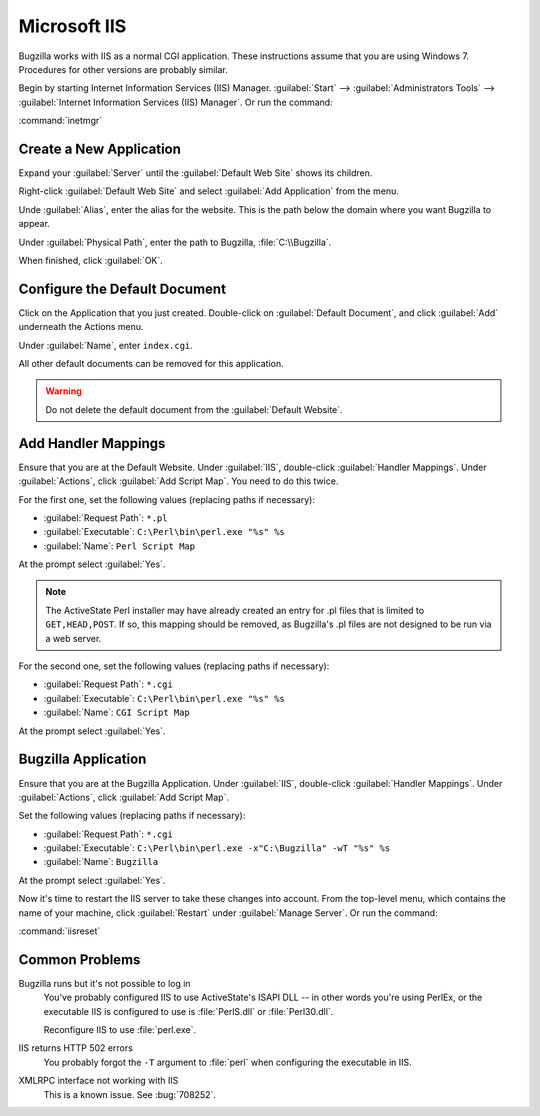 .. _iis:

Microsoft IIS
#############

Bugzilla works with IIS as a normal CGI application. These instructions assume
that you are using Windows 7. Procedures for other versions are probably similar.

Begin by starting Internet Information Services (IIS) Manager.
:guilabel:`Start` --> :guilabel:`Administrators Tools` -->
:guilabel:`Internet Information Services (IIS) Manager`. Or run the command:

:command:`inetmgr`

Create a New Application
========================

Expand your :guilabel:`Server` until the :guilabel:`Default Web Site` shows
its children.

Right-click :guilabel:`Default Web Site` and select
:guilabel:`Add Application` from the menu.

Unde :guilabel:`Alias`, enter the alias for the website. This is the path
below the domain where you want Bugzilla to appear.

Under :guilabel:`Physical Path`, enter the path to Bugzilla,
:file:`C:\\Bugzilla`.

When finished, click :guilabel:`OK`.

Configure the Default Document
==============================

Click on the Application that you just created. Double-click on
:guilabel:`Default Document`, and click :guilabel:`Add` underneath the
Actions menu.

Under :guilabel:`Name`, enter ``index.cgi``.

All other default documents can be removed for this application.

.. warning:: Do not delete the default document from the :guilabel:`Default Website`.

Add Handler Mappings
====================

Ensure that you are at the Default Website. Under :guilabel:`IIS`,
double-click :guilabel:`Handler Mappings`. Under :guilabel:`Actions`, click
:guilabel:`Add Script Map`. You need to do this twice.

For the first one, set the following values (replacing paths if necessary):

* :guilabel:`Request Path`: ``*.pl``
* :guilabel:`Executable`: ``C:\Perl\bin\perl.exe "%s" %s``
* :guilabel:`Name`: ``Perl Script Map``

At the prompt select :guilabel:`Yes`.

.. note:: The ActiveState Perl installer may have already created an entry for
   .pl files that is limited to ``GET,HEAD,POST``. If so, this mapping should
   be removed, as Bugzilla's .pl files are not designed to be run via a web
   server.

For the second one, set the following values (replacing paths if necessary):

* :guilabel:`Request Path`: ``*.cgi``
* :guilabel:`Executable`: ``C:\Perl\bin\perl.exe "%s" %s``
* :guilabel:`Name`: ``CGI Script Map``

At the prompt select :guilabel:`Yes`.

Bugzilla Application
====================

Ensure that you are at the Bugzilla Application. Under :guilabel:`IIS`,
double-click :guilabel:`Handler Mappings`. Under :guilabel:`Actions`, click
:guilabel:`Add Script Map`.

Set the following values (replacing paths if necessary):

* :guilabel:`Request Path`: ``*.cgi``
* :guilabel:`Executable`: ``C:\Perl\bin\perl.exe -x"C:\Bugzilla" -wT "%s" %s``
* :guilabel:`Name`: ``Bugzilla``

At the prompt select :guilabel:`Yes`.

Now it's time to restart the IIS server to take these changes into account.
From the top-level menu, which contains the name of your machine, click
:guilabel:`Restart` under :guilabel:`Manage Server`. Or run the command:

:command:`iisreset`

Common Problems
===============

Bugzilla runs but it's not possible to log in
  You've probably configured IIS to use ActiveState's ISAPI DLL -- in other
  words you're using PerlEx, or the executable IIS is configured to use is
  :file:`PerlS.dll` or :file:`Perl30.dll`.

  Reconfigure IIS to use :file:`perl.exe`.

IIS returns HTTP 502 errors
  You probably forgot the ``-T`` argument to :file:`perl` when configuring the
  executable in IIS.

XMLRPC interface not working with IIS
  This is a known issue. See :bug:`708252`.

